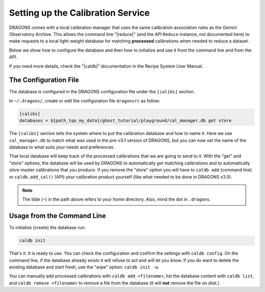 .. cal_service.rst

.. _cal_service:

**********************************
Setting up the Calibration Service
**********************************

DRAGONS comes with a local calibration manager that uses the same calibration
association rules as the Gemini Observatory Archive. This allows the command
line "|reduce|" (and the API ``Reduce`` instance, not documented here) to make
requests to a local light-weight database for matching **processed**
calibrations when needed to reduce a dataset.

Below we show how to configure the database and then how to initialize and use
it from the command line and from the API.

If you need more details, check the "|caldb|" documentation in the Recipe
System User Manual.

.. _cal_service_config:

The Configuration File
======================

The database is configured in the DRAGONS configuration file under the
``[calibs]`` section.

In ``~/.dragons/``, create or edit the configuration file ``dragonsrc`` as
follow:

.. code-block:: none

    [calibs]
    databases = ${path_tqo_my_data}/ghost_tutorial/playground/cal_manager.db get store

The ``[calibs]`` section tells the system where to put the calibration database
and how to name it.  Here we use ``cal_manager.db`` to match what was used in
the pre-v3.1 version of DRAGONS, but you can now set the name of the database
to what suits your needs and preferences.

.. The archive is the secondary database in "get" mode only.  This will allow the
  automatic retrieval of the BPMs which are not included in the current data
  package.

That local database will keep track of the processed calibrations that we are
going to send to it.  With the "get" and "store" options, the database will be
used by DRAGONS to automatically *get* matching calibrations and to automatically
*store* master calibrations that you produce.  If you remove the "store" option
you will have to ``caldb add`` (command line) or ``caldb.add_cal()`` (API)
your calibration product yourself (like what needed to be done in DRAGONS
v3.0).

.. note:: The tilde (``~``) in the path above refers to your home directory.
   Also, mind the dot in ``.dragons``.

.. _cal_service_cmdline:

Usage from the Command Line
===========================

To initialize (create) the database run:

.. code-block:: bash

    caldb init

That's it. It is ready to use.  You can check the configuration and confirm the
settings with ``caldb config``.   On the command line, if the database already
exists it will refuse to act and will let you know.  If you do want to delete
the existing database and start fresh, use the "wipe" option: ``caldb init -w``.

You can manually add processed calibrations with ``caldb add <filename>``, list
the database content with ``caldb list``, and ``caldb remove <filename>`` to
remove a file from the database (it will **not** remove the file on disk.)


.. .. _cal_service_api:

.. Usage from the API
.. .. ==================

.. From the API, the calibration database is initialized as follows:

.. .. code-block:: python

..     from recipe_system import cal_service

..     caldb = cal_service.set_local_database()
..     caldb.init()


.. The calibration service is now ready to use.

.. You can manually add processed calibrations with ``caldb.add_cal(<filename>)``,
  list the database content with ``caldb.list_files()``, and
  ``caldb.remove_cal(<filename>)`` to remove a file from the database (it will
  **not** remove the file on disk.)
